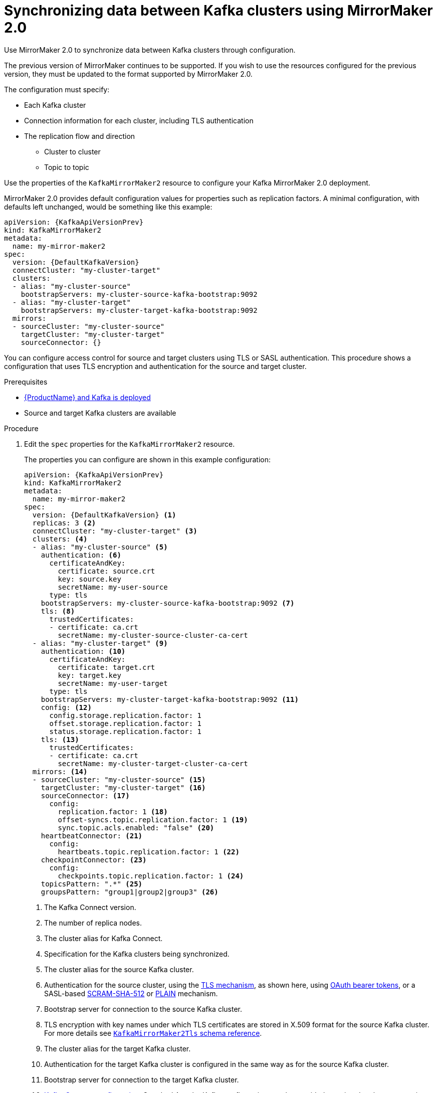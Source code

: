 // Module included in the following assemblies:
//
// assembly-mirrormaker.adoc

[id='proc-mirrormaker-replication-{context}']
= Synchronizing data between Kafka clusters using MirrorMaker 2.0

Use MirrorMaker 2.0 to synchronize data between Kafka clusters through configuration.

The previous version of MirrorMaker continues to be supported.
If you wish to use the resources configured for the previous version,
they must be updated to the format supported by MirrorMaker 2.0.

The configuration must specify:

* Each Kafka cluster
* Connection information for each cluster, including TLS authentication
* The replication flow and direction
** Cluster to cluster
** Topic to topic

Use the properties of the `KafkaMirrorMaker2` resource to configure your Kafka MirrorMaker 2.0 deployment.

MirrorMaker 2.0 provides default configuration values for properties such as replication factors.
A minimal configuration, with defaults left unchanged, would be something like this example:

[source,yaml,subs="+quotes,attributes"]
----
apiVersion: {KafkaApiVersionPrev}
kind: KafkaMirrorMaker2
metadata:
  name: my-mirror-maker2
spec:
  version: {DefaultKafkaVersion}
  connectCluster: "my-cluster-target"
  clusters:
  - alias: "my-cluster-source"
    bootstrapServers: my-cluster-source-kafka-bootstrap:9092
  - alias: "my-cluster-target"
    bootstrapServers: my-cluster-target-kafka-bootstrap:9092
  mirrors:
  - sourceCluster: "my-cluster-source"
    targetCluster: "my-cluster-target"
    sourceConnector: {}
----

You can configure access control for source and target clusters using TLS or SASL authentication.
This procedure shows a configuration that uses TLS encryption and authentication for the source and target cluster.

.Prerequisites

* xref:cluster-operator-str[{ProductName} and Kafka is deployed]
* Source and target Kafka clusters are available

.Procedure

. Edit the `spec` properties for the `KafkaMirrorMaker2` resource.
+
The properties you can configure are shown in this example configuration:
+
[source,yaml,subs="+quotes,attributes"]
----
apiVersion: {KafkaApiVersionPrev}
kind: KafkaMirrorMaker2
metadata:
  name: my-mirror-maker2
spec:
  version: {DefaultKafkaVersion} <1>
  replicas: 3 <2>
  connectCluster: "my-cluster-target" <3>
  clusters: <4>
  - alias: "my-cluster-source" <5>
    authentication: <6>
      certificateAndKey:
        certificate: source.crt
        key: source.key
        secretName: my-user-source
      type: tls
    bootstrapServers: my-cluster-source-kafka-bootstrap:9092 <7>
    tls: <8>
      trustedCertificates:
      - certificate: ca.crt
        secretName: my-cluster-source-cluster-ca-cert
  - alias: "my-cluster-target" <9>
    authentication: <10>
      certificateAndKey:
        certificate: target.crt
        key: target.key
        secretName: my-user-target
      type: tls
    bootstrapServers: my-cluster-target-kafka-bootstrap:9092 <11>
    config: <12>
      config.storage.replication.factor: 1
      offset.storage.replication.factor: 1
      status.storage.replication.factor: 1
    tls: <13>
      trustedCertificates:
      - certificate: ca.crt
        secretName: my-cluster-target-cluster-ca-cert
  mirrors: <14>
  - sourceCluster: "my-cluster-source" <15>
    targetCluster: "my-cluster-target" <16>
    sourceConnector: <17>
      config:
        replication.factor: 1 <18>
        offset-syncs.topic.replication.factor: 1 <19>
        sync.topic.acls.enabled: "false" <20>
    heartbeatConnector: <21>
      config:
        heartbeats.topic.replication.factor: 1 <22>
    checkpointConnector: <23>
      config:
        checkpoints.topic.replication.factor: 1 <24>
    topicsPattern: ".*" <25>
    groupsPattern: "group1|group2|group3" <26>
----
<1> The Kafka Connect version.
<2> The number of replica nodes.
<3> The cluster alias for Kafka Connect.
<4> Specification for the Kafka clusters being synchronized.
<5> The cluster alias for the source Kafka cluster.
<6> Authentication for the source cluster, using the xref:type-KafkaClientAuthenticationTls-reference[TLS mechanism], as shown here, using xref:type-KafkaClientAuthenticationOAuth-reference[OAuth bearer tokens], or a SASL-based xref:type-KafkaClientAuthenticationScramSha512-reference[SCRAM-SHA-512] or xref:type-KafkaClientAuthenticationPlain-reference[PLAIN] mechanism.
<7> Bootstrap server for connection to the source Kafka cluster.
<8> TLS encryption with key names under which TLS certificates are stored in X.509 format for the source Kafka cluster. For more details see xref:type-KafkaMirrorMaker2Tls-reference[`KafkaMirrorMaker2Tls` schema reference].
<9> The cluster alias for the target Kafka cluster.
<10> Authentication for the target Kafka cluster is configured in the same way as for the source Kafka cluster.
<11> Bootstrap server for connection to the target Kafka cluster.
<12> xref:assembly-kafka-connect-configuration-deployment-configuration-kafka-connect[Kafka Connect configuration].
Standard Apache Kafka configuration may be provided, restricted to those properties not managed directly by {ProductName}.
<13> TLS encryption for the target Kafka cluster is configured in the same way as for the source Kafka cluster.
<14> MirrorMaker 2.0 connectors.
<15> The alias of the source cluster used by the MirrorMaker 2.0 connectors.
<16> The alias of the target cluster used by the MirrorMaker 2.0 connectors.
<17> The configuration for the `MirrorSourceConnector` that creates remote topics. The `config` overrides the default configuration options.
<18> The replication factor for mirrored topics created at the target cluster.
<19> The replication factor for the `MirrorSourceConnector` `offset-syncs` internal topic that maps the offsets of the source and target clusters.
<20> When enabled, ACLs are applied to synchronized topics. The default is `true`.
<21> The configuration for the `MirrorHeartbeatConnector` that performs connectivity checks. The `config` overrides the default configuration options.
<22> The replication factor for the heartbeat topic created at the target cluster.
<23> The configuration for the `MirrorCheckpointConnector` that tracks offsets. The `config` overrides the default configuration options.
<24> The replication factor for the checkpoints topic created at the target cluster.
<25> Topic replication from the source cluster defined as regular expression patterns. Here we request all topics.
<26> Consumer group replication from the source cluster defined as regular expression patterns. Here we request three consumer groups by name.
You can use comma-separated lists.

. Create or update the resource:
+
[source,shell,subs=+quotes]
kubectl apply -f _<your-file>_
